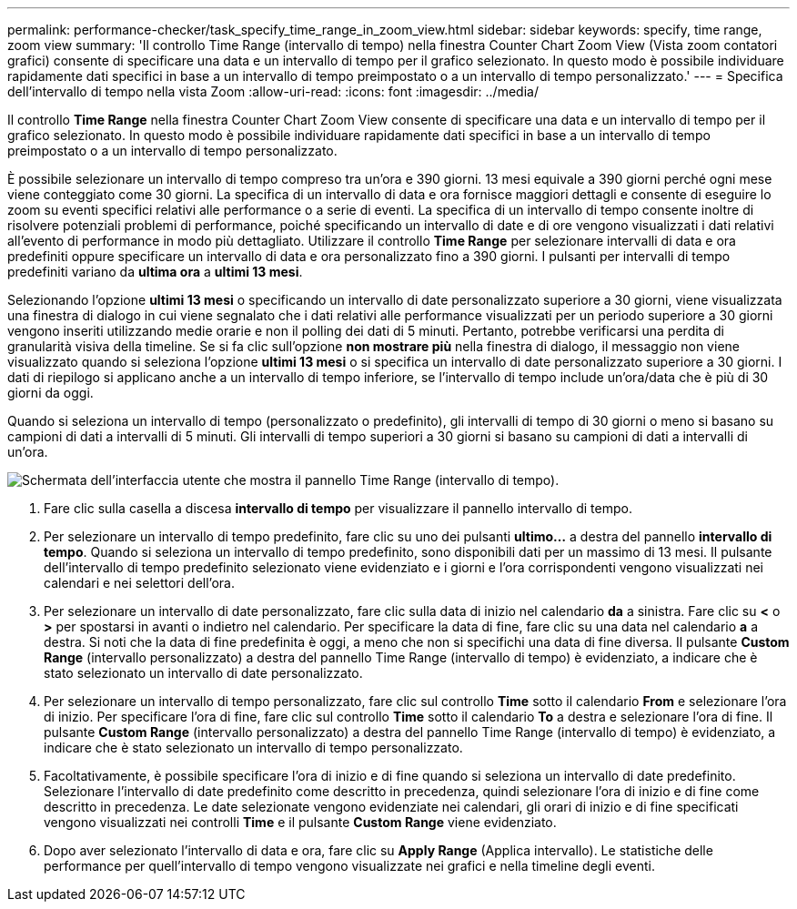 ---
permalink: performance-checker/task_specify_time_range_in_zoom_view.html 
sidebar: sidebar 
keywords: specify, time range, zoom view 
summary: 'Il controllo Time Range (intervallo di tempo) nella finestra Counter Chart Zoom View (Vista zoom contatori grafici) consente di specificare una data e un intervallo di tempo per il grafico selezionato. In questo modo è possibile individuare rapidamente dati specifici in base a un intervallo di tempo preimpostato o a un intervallo di tempo personalizzato.' 
---
= Specifica dell'intervallo di tempo nella vista Zoom
:allow-uri-read: 
:icons: font
:imagesdir: ../media/


[role="lead"]
Il controllo *Time Range* nella finestra Counter Chart Zoom View consente di specificare una data e un intervallo di tempo per il grafico selezionato. In questo modo è possibile individuare rapidamente dati specifici in base a un intervallo di tempo preimpostato o a un intervallo di tempo personalizzato.

È possibile selezionare un intervallo di tempo compreso tra un'ora e 390 giorni. 13 mesi equivale a 390 giorni perché ogni mese viene conteggiato come 30 giorni. La specifica di un intervallo di data e ora fornisce maggiori dettagli e consente di eseguire lo zoom su eventi specifici relativi alle performance o a serie di eventi. La specifica di un intervallo di tempo consente inoltre di risolvere potenziali problemi di performance, poiché specificando un intervallo di date e di ore vengono visualizzati i dati relativi all'evento di performance in modo più dettagliato. Utilizzare il controllo *Time Range* per selezionare intervalli di data e ora predefiniti oppure specificare un intervallo di data e ora personalizzato fino a 390 giorni. I pulsanti per intervalli di tempo predefiniti variano da *ultima ora* a *ultimi 13 mesi*.

Selezionando l'opzione *ultimi 13 mesi* o specificando un intervallo di date personalizzato superiore a 30 giorni, viene visualizzata una finestra di dialogo in cui viene segnalato che i dati relativi alle performance visualizzati per un periodo superiore a 30 giorni vengono inseriti utilizzando medie orarie e non il polling dei dati di 5 minuti. Pertanto, potrebbe verificarsi una perdita di granularità visiva della timeline. Se si fa clic sull'opzione *non mostrare più* nella finestra di dialogo, il messaggio non viene visualizzato quando si seleziona l'opzione *ultimi 13 mesi* o si specifica un intervallo di date personalizzato superiore a 30 giorni. I dati di riepilogo si applicano anche a un intervallo di tempo inferiore, se l'intervallo di tempo include un'ora/data che è più di 30 giorni da oggi.

Quando si seleziona un intervallo di tempo (personalizzato o predefinito), gli intervalli di tempo di 30 giorni o meno si basano su campioni di dati a intervalli di 5 minuti. Gli intervalli di tempo superiori a 30 giorni si basano su campioni di dati a intervalli di un'ora.

image::../media/time_range_selector.gif[Schermata dell'interfaccia utente che mostra il pannello Time Range (intervallo di tempo).]

. Fare clic sulla casella a discesa *intervallo di tempo* per visualizzare il pannello intervallo di tempo.
. Per selezionare un intervallo di tempo predefinito, fare clic su uno dei pulsanti *ultimo...* a destra del pannello *intervallo di tempo*. Quando si seleziona un intervallo di tempo predefinito, sono disponibili dati per un massimo di 13 mesi. Il pulsante dell'intervallo di tempo predefinito selezionato viene evidenziato e i giorni e l'ora corrispondenti vengono visualizzati nei calendari e nei selettori dell'ora.
. Per selezionare un intervallo di date personalizzato, fare clic sulla data di inizio nel calendario *da* a sinistra. Fare clic su *<* o *>* per spostarsi in avanti o indietro nel calendario. Per specificare la data di fine, fare clic su una data nel calendario *a* a destra. Si noti che la data di fine predefinita è oggi, a meno che non si specifichi una data di fine diversa. Il pulsante *Custom Range* (intervallo personalizzato) a destra del pannello Time Range (intervallo di tempo) è evidenziato, a indicare che è stato selezionato un intervallo di date personalizzato.
. Per selezionare un intervallo di tempo personalizzato, fare clic sul controllo *Time* sotto il calendario *From* e selezionare l'ora di inizio. Per specificare l'ora di fine, fare clic sul controllo *Time* sotto il calendario *To* a destra e selezionare l'ora di fine. Il pulsante *Custom Range* (intervallo personalizzato) a destra del pannello Time Range (intervallo di tempo) è evidenziato, a indicare che è stato selezionato un intervallo di tempo personalizzato.
. Facoltativamente, è possibile specificare l'ora di inizio e di fine quando si seleziona un intervallo di date predefinito. Selezionare l'intervallo di date predefinito come descritto in precedenza, quindi selezionare l'ora di inizio e di fine come descritto in precedenza. Le date selezionate vengono evidenziate nei calendari, gli orari di inizio e di fine specificati vengono visualizzati nei controlli *Time* e il pulsante *Custom Range* viene evidenziato.
. Dopo aver selezionato l'intervallo di data e ora, fare clic su *Apply Range* (Applica intervallo). Le statistiche delle performance per quell'intervallo di tempo vengono visualizzate nei grafici e nella timeline degli eventi.

